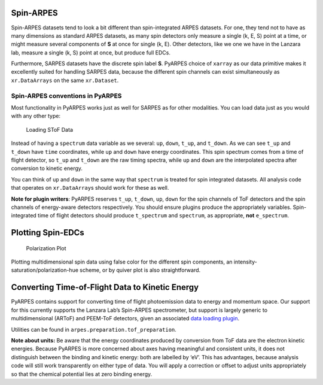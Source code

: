 Spin-ARPES
==========

Spin-ARPES datasets tend to look a bit different than spin-integrated
ARPES datasets. For one, they tend not to have as many dimensions as
standard ARPES datasets, as many spin detectors only measure a single
(k, E, S) point at a time, or might measure several components of **S**
at once for single (k, E). Other detectors, like we one we have in the
Lanzara lab, measure a single (k, S) point at once, but produce full
EDCs.

Furthermore, SARPES datasets have the discrete spin label **S**. PyARPES
choice of ``xarray`` as our data primitive makes it excellently suited
for handling SARPES data, because the different spin channels can exist
simultaneously as ``xr.DataArrays`` on the same ``xr.Dataset``.

Spin-ARPES conventions in PyARPES
---------------------------------

Most functionality in PyARPES works just as well for SARPES as for other
modalities. You can load data just as you would with any other type:

.. figure:: _static/SToF-load.png
   :alt: Loading SToF Data

   Loading SToF Data

Instead of having a ``spectrum`` data variable as we several: ``up``,
``down``, ``t_up``, and ``t_down``. As we can see ``t_up`` and
``t_down`` have ``time`` coordinates, while ``up`` and ``down`` have
energy coordinates. This spin spectrum comes from a time of flight
detector, so ``t_up`` and ``t_down`` are the raw timing spectra, while
``up`` and ``down`` are the interpolated spectra after conversion to
kinetic energy.

You can think of ``up`` and ``down`` in the same way that ``spectrum``
is treated for spin integrated datasets. All analysis code that operates
on ``xr.DataArray``\ s should work for these as well.

**Note for plugin writers**: PyARPES reserves ``t_up``, ``t_down``,
``up``, ``down`` for the spin channels of ToF detectors and the spin
channels of energy-aware detectors respectively. You should ensure
plugins produce the appropriately variables. Spin-integrated time of
flight detectors should produce ``t_spectrum`` and ``spectrum``, as
appropriate, **not** ``e_spectrum``.

Plotting Spin-EDCs
==================

.. figure:: _static/simple-polarization-plot.png
   :alt: Polarization Plot

   Polarization Plot

Plotting multidimensional spin data using false color for the different
spin components, an intensity-saturation/polarization-hue scheme, or by
quiver plot is also straightforward.

Converting Time-of-Flight Data to Kinetic Energy
================================================

PyARPES contains support for converting time of flight photoemission
data to energy and momentum space. Our support for this currently
supports the Lanzara Lab’s Spin-ARPES spectrometer, but support is
largely generic to multidimensional (ARToF) and PEEM-ToF detectors,
given an associated `data loading plugin </writing-plugins>`__.

.. raw:: html

   <!--- ![Converting time coordinates to energy](static/convert-time-to-energy.png) -->

Utilities can be found in ``arpes.preparation.tof_preparation``.

**Note about units:** Be aware that the energy coordinates produced by
conversion from ToF data are the electron kinetic energies. Because
PyARPES is more concerned about axes having meaningful and consistent
units, it does not distinguish between the binding and kinetic energy:
both are labelled by ‘eV’. This has advantages, because analysis code
will still work transparently on either type of data. You will apply a
correction or offset to adjust units appropriately so that the chemical
potential lies at zero binding energy.
